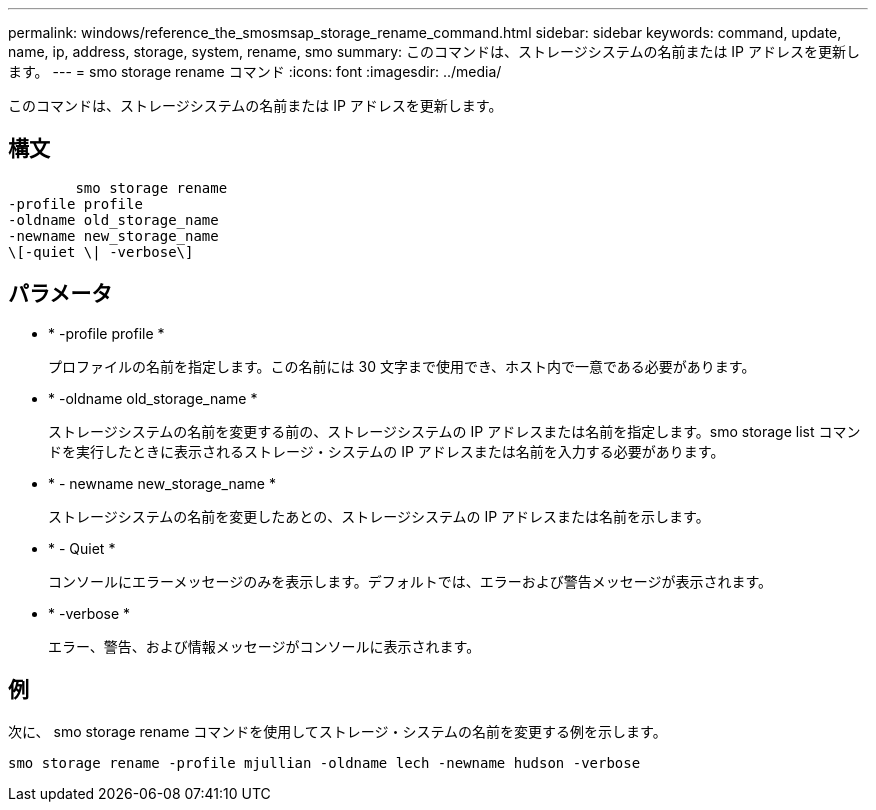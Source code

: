---
permalink: windows/reference_the_smosmsap_storage_rename_command.html 
sidebar: sidebar 
keywords: command, update, name, ip, address, storage, system, rename, smo 
summary: このコマンドは、ストレージシステムの名前または IP アドレスを更新します。 
---
= smo storage rename コマンド
:icons: font
:imagesdir: ../media/


[role="lead"]
このコマンドは、ストレージシステムの名前または IP アドレスを更新します。



== 構文

[listing]
----

        smo storage rename
-profile profile
-oldname old_storage_name
-newname new_storage_name
\[-quiet \| -verbose\]
----


== パラメータ

* * -profile profile *
+
プロファイルの名前を指定します。この名前には 30 文字まで使用でき、ホスト内で一意である必要があります。

* * -oldname old_storage_name *
+
ストレージシステムの名前を変更する前の、ストレージシステムの IP アドレスまたは名前を指定します。smo storage list コマンドを実行したときに表示されるストレージ・システムの IP アドレスまたは名前を入力する必要があります。

* * - newname new_storage_name *
+
ストレージシステムの名前を変更したあとの、ストレージシステムの IP アドレスまたは名前を示します。

* * - Quiet *
+
コンソールにエラーメッセージのみを表示します。デフォルトでは、エラーおよび警告メッセージが表示されます。

* * -verbose *
+
エラー、警告、および情報メッセージがコンソールに表示されます。





== 例

次に、 smo storage rename コマンドを使用してストレージ・システムの名前を変更する例を示します。

[listing]
----
smo storage rename -profile mjullian -oldname lech -newname hudson -verbose
----